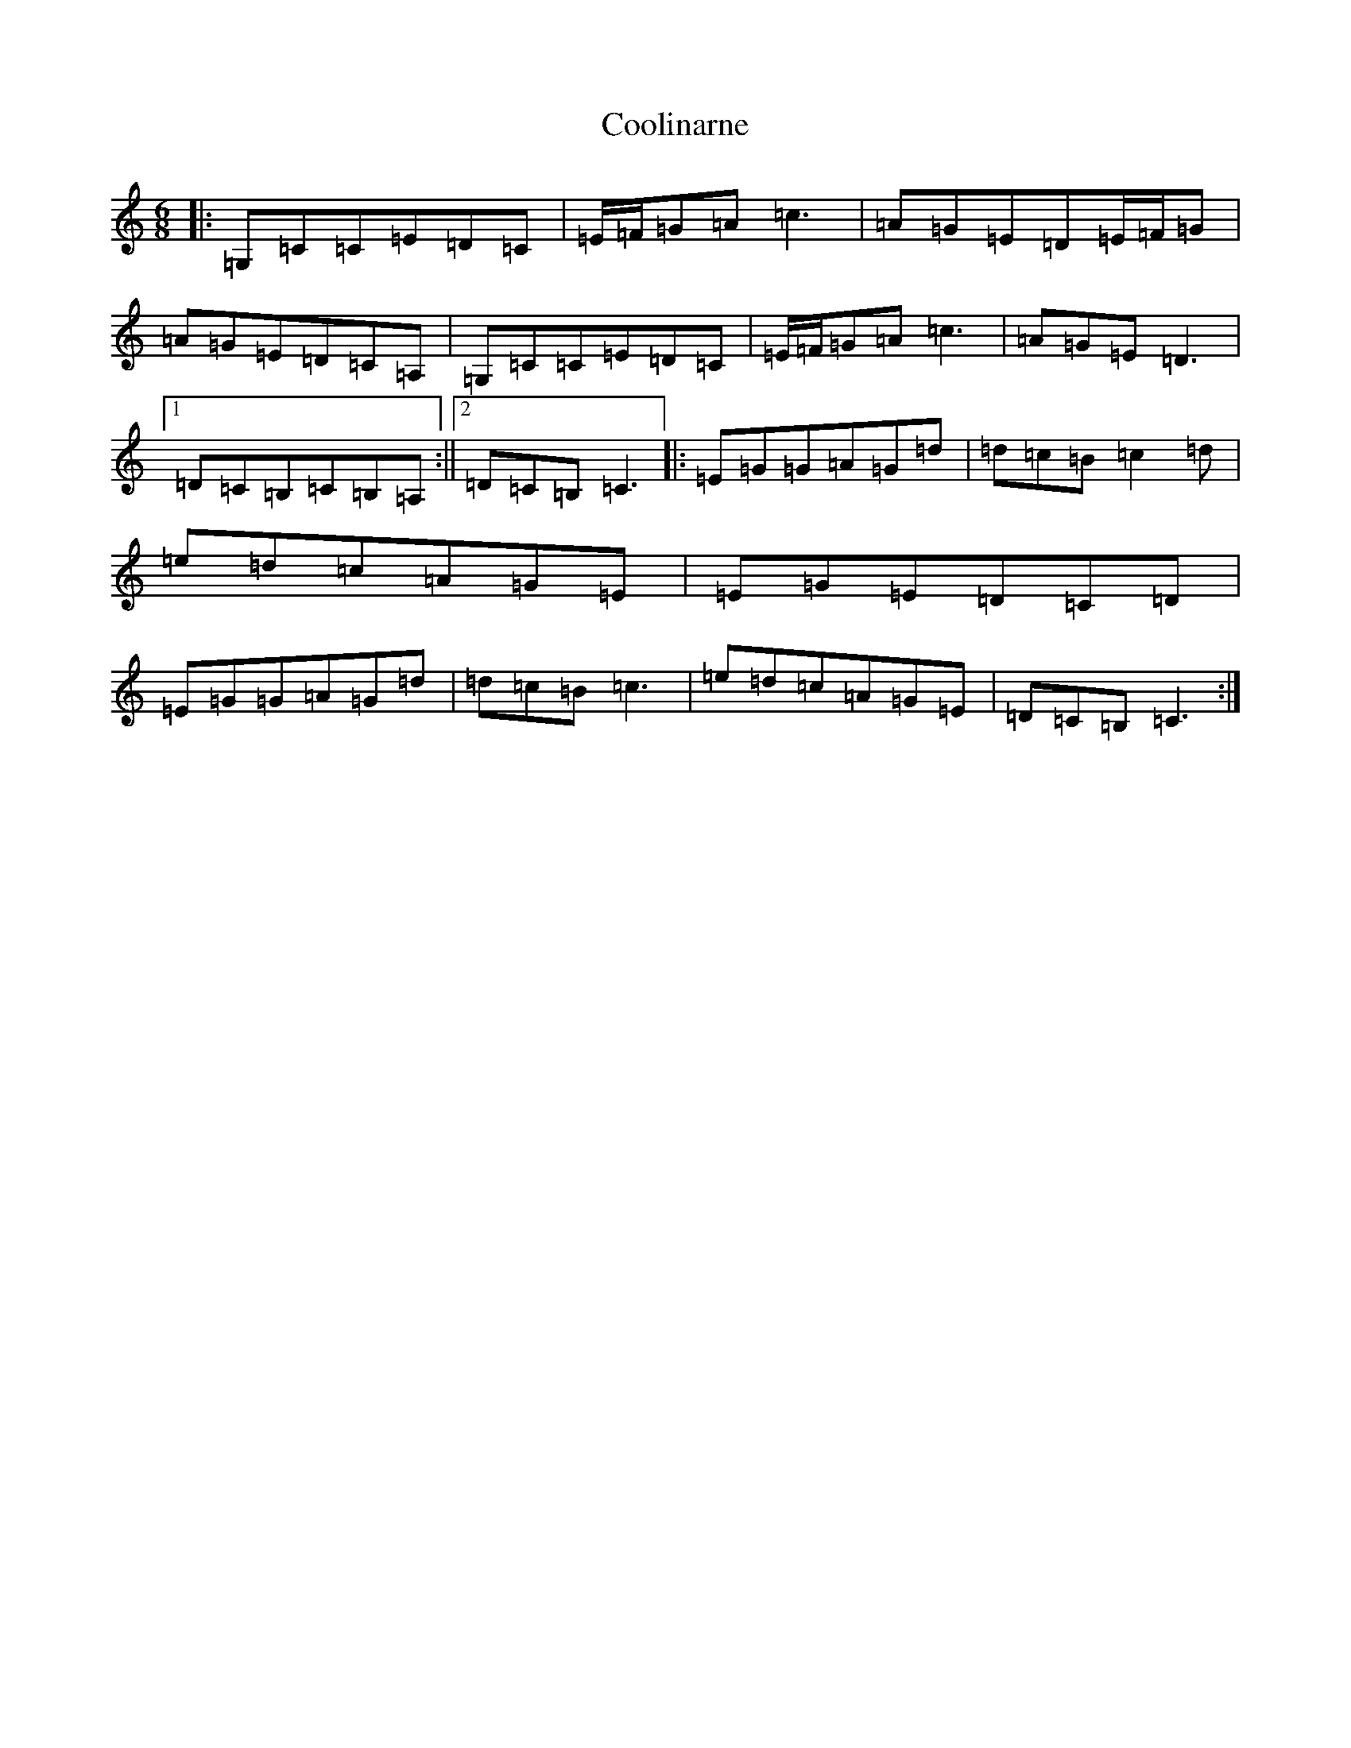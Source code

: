 X: 4208
T: Coolinarne
S: https://thesession.org/tunes/4308#setting17010
R: jig
M:6/8
L:1/8
K: C Major
|:=G,=C=C=E=D=C|=E/2=F/2=G=A=c3|=A=G=E=D=E/2=F/2=G|=A=G=E=D=C=A,|=G,=C=C=E=D=C|=E/2=F/2=G=A=c3|=A=G=E=D3|1=D=C=B,=C=B,=A,:||2=D=C=B,=C3|:=E=G=G=A=G=d|=d=c=B=c2=d|=e=d=c=A=G=E|=E=G=E=D=C=D|=E=G=G=A=G=d|=d=c=B=c3|=e=d=c=A=G=E|=D=C=B,=C3:|